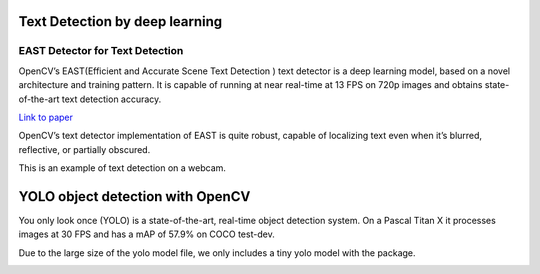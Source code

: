 Text Detection by deep learning
=============================

EAST Detector for Text Detection
------------------------------------

OpenCV’s EAST(Efficient and Accurate Scene Text Detection ) text detector is a deep learning model, based on a novel architecture and training pattern. It is capable of running at near real-time at 13 FPS on 720p images and obtains state-of-the-art text detection accuracy.

`Link to paper <https://arxiv.org/pdf/1704.03155.pdf>`_

OpenCV’s text detector implementation of EAST is quite robust, capable of localizing text even when it’s blurred, reflective, or partially obscured.


..  image:: res/text_detection.png

This is an example of text detection on a webcam.

..  image:: res/text_detection_video.gif


YOLO object detection with OpenCV
====================================

You only look once (YOLO) is a state-of-the-art, real-time object detection system. On a Pascal Titan X it processes images at 30 FPS and has a mAP of 57.9% on COCO test-dev.

Due to the large size of the yolo model file, we only includes a tiny yolo model with the package. 


..  image:: res/yolo.png

..  image:: res/yolo_video.gif
